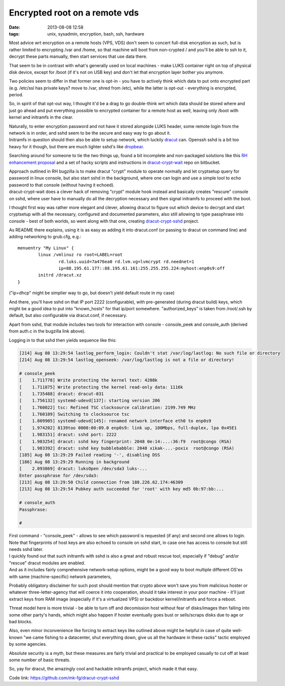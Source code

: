 Encrypted root on a remote vds
##############################

:date: 2013-08-08 12:58
:tags: unix, sysadmin, encryption, bash, ssh, hardware


Most advice wrt encryption on a remote hosts (VPS, VDS) don't seem to concert
full-disk encryption as such, but is rather limited to encrypting /var and
/home, so that machine will boot from non-crypted / and you'll be able to ssh to
it, decrypt these parts manually, then start services that use data there.

That seem to be in contrast with what's generally used on local machines - make
LUKS container right on top of physical disk device, except for /boot (if it's
not on USB key) and don't let that encryption layer bother you anymore.

Two policies seem to differ in that former one is opt-in - you have to actively
think which data to put onto encrypted part (e.g. /etc/ssl has private keys?
move to /var, shred from /etc), while the latter is opt-out - everything is
encrypted, period.

So, in spirit of that opt-out way, I thought it'd be a drag to go double-think
wrt which data should be stored where and just go ahead and put everything
possible to encrypted container for a remote host as well, leaving only /boot
with kernel and initramfs in the clear.

| Naturally, to enter encryption password and not have it stored alongside LUKS
  header, some remote login from the network is in order, and sshd seem to be
  the secure and easy way to go about it.
| Initramfs in question should then also be able to setup network, which luckily
  dracut_ can. Openssh sshd is a bit too heavy for it though, but there are much
  lighter sshd's like dropbear_.

Searching around for someone to tie the two things up, found a bit incomplete
and non-packaged solutions like this `RH enhancement proposal`_ and a set of
hacky scripts and instructions in `dracut-crypt-wait`_ repo on bitbucket.

| Approach outlined in RH bugzilla is to make dracut "crypt" module to operate
  normally and let cryptsetup query for password in linux console, but also
  start sshd in the background, where one can login and use a simple tool to
  echo password to that console (without having it echoed).
| dracut-crypt-wait does a clever hack of removing "crypt" module hook instead
  and basically creates "rescure" console on sshd, where user have to manually
  do all the decryption necessary and then signal initramfs to proceed with the
  boot.

I thought first way was rather more elegant and clever, allowing dracut to
figure out which device to decrypt and start cryptsetup with all the necessary,
configured and documented parameters, also still allowing to type passphrase
into console - best of both worlds, so went along with that one, creating
`dracut-crypt-sshd`_ project.

As README there explains, using it is as easy as adding it into dracut.conf (or
passing to dracut on command line) and adding networking to grub.cfg, e.g.:

::

	menuentry "My Linux" {
		linux /vmlinuz ro root=LABEL=root
			rd.luks.uuid=7a476ea0 rd.lvm.vg=lvmcrypt rd.neednet=1
			ip=88.195.61.177::88.195.61.161:255.255.255.224:myhost:enp0s9:off
		initrd /dracut.xz
	}

("ip=dhcp" might be simplier way to go, but doesn't yield default route in my case)

And there, you'll have sshd on that IP port 2222 (configurable), with
pre-generated (during dracut build) keys, which might be a good idea to put into
"known_hosts" for that ip/port somewhere. "authorized_keys" is taken from
/root/.ssh by default, but also configurable via dracut.conf, if necessary.

Apart from sshd, that module includes two tools for interaction with console -
console_peek and console_auth (derived from auth.c in the bugzilla link above).

Logging in to that sshd then yields sequence like this:

.. code-block:: console

	[214] Aug 08 13:29:54 lastlog_perform_login: Couldn't stat /var/log/lastlog: No such file or directory
	[214] Aug 08 13:29:54 lastlog_openseek: /var/log/lastlog is not a file or directory!

	# console_peek
	[    1.711778] Write protecting the kernel text: 4208k
	[    1.711875] Write protecting the kernel read-only data: 1116k
	[    1.735488] dracut: dracut-031
	[    1.756132] systemd-udevd[137]: starting version 206
	[    1.760022] tsc: Refined TSC clocksource calibration: 2199.749 MHz
	[    1.760109] Switching to clocksource tsc
	[    1.809905] systemd-udevd[145]: renamed network interface eth0 to enp0s9
	[    1.974202] 8139too 0000:00:09.0 enp0s9: link up, 100Mbps, full-duplex, lpa 0x45E1
	[    1.983151] dracut: sshd port: 2222
	[    1.983254] dracut: sshd key fingerprint: 2048 0e:14:...:36:f9  root@congo (RSA)
	[    1.983392] dracut: sshd key bubblebabble: 2048 xikak-...-poxix  root@congo (RSA)
	[185] Aug 08 13:29:29 Failed reading '-', disabling DSS
	[186] Aug 08 13:29:29 Running in background
	[    2.093869] dracut: luksOpen /dev/sda3 luks-...
	Enter passphrase for /dev/sda3:
	[213] Aug 08 13:29:50 Child connection from 188.226.62.174:46309
	[213] Aug 08 13:29:54 Pubkey auth succeeded for 'root' with key md5 0b:97:bb:...

	# console_auth
	Passphrase:

	#

| First command - "console_peek" - allows to see which password is requested (if
  any) and second one allows to login.
| Note that fingerprints of host keys are also echoed to console on sshd start,
  in case one has access to console but still needs sshd later.

| I quickly found out that such initramfs with sshd is also a great and robust
  rescue tool, especially if "debug" and/or "rescue" dracut modules are enabled.
| And as it includes fairly comprehensive network-setup options, might be a good
  way to boot multiple different OS'es with same (machine-specific) network
  parameters,

Probably obligatory disclaimer for such post should mention that crypto above
won't save you from malicious hoster or whatever three-letter-agency that will
coerce it into cooperation, should it take interest in your poor machine - it'll
just extract keys from RAM image (especially if it's a virtualized VPS) or
backdoor kernel/initramfs and force a reboot.

Threat model here is more trivial - be able to turn off and decomission host
without fear of disks/images then falling into some other party's hands, which
might also happen if hoster eventually goes bust or sells/scraps disks due to
age or bad blocks.

Also, even minor inconvenience like forcing to extract keys like outlined above
might be helpful in case of quite well-known "we came fishing to a datacenter,
shut everything down, give us all the hardware in these racks" tactic employed
by some agencies.

Absolute security is a myth, but these measures are fairly trivial and practical
to be employed casually to cut off at least some number of basic threats.

So, yay for dracut, the amazingly cool and hackable initramfs project, which
made it that easy.

Code link: https://github.com/mk-fg/dracut-crypt-sshd

.. _dracut: https://dracut.wiki.kernel.org/index.php/Main_Page
.. _dropbear: https://matt.ucc.asn.au/dropbear/dropbear.html
.. _RH enhancement proposal: https://bugzilla.redhat.com/show_bug.cgi?id=524727
.. _dracut-crypt-wait: https://bitbucket.org/bmearns/dracut-crypt-wait
.. _dracut-crypt-sshd: https://github.com/mk-fg/dracut-crypt-sshd
